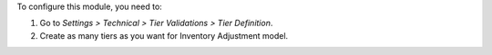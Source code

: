 To configure this module, you need to:

#. Go to *Settings > Technical > Tier Validations > Tier Definition*.
#. Create as many tiers as you want for Inventory Adjustment model.
